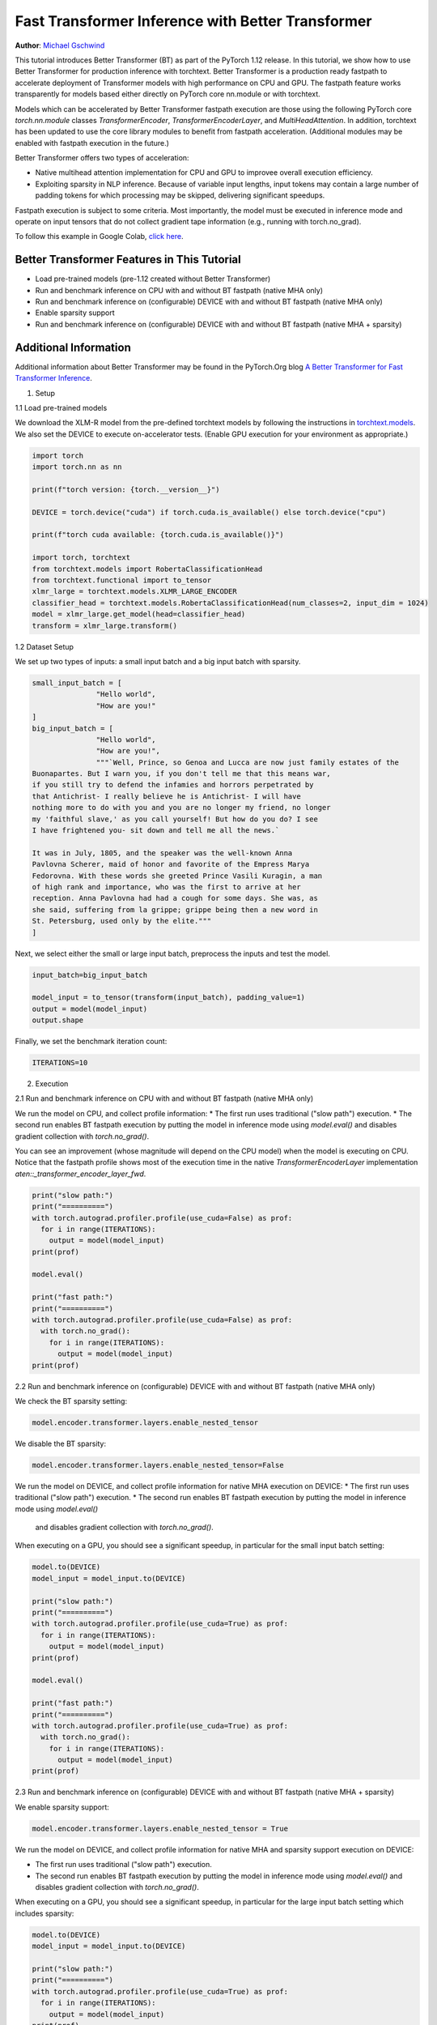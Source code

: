 Fast Transformer Inference with Better Transformer
===============================================================

**Author**: `Michael Gschwind <https://github.com/mikekgfb>`__

This tutorial introduces Better Transformer (BT) as part of the PyTorch 1.12 release. 
In this tutorial, we show how to use Better Transformer for production 
inference with torchtext.  Better Transformer is a production ready fastpath to
accelerate deployment of Transformer models with high performance on CPU and GPU.
The fastpath feature works transparently for models based either directly on 
PyTorch core nn.module or with torchtext.  

Models which can be accelerated by Better Transformer fastpath execution are those
using the following PyTorch core `torch.nn.module` classes `TransformerEncoder`, 
`TransformerEncoderLayer`, and `MultiHeadAttention`.  In addition, torchtext has 
been updated to use the core library modules to benefit from fastpath acceleration.
(Additional modules may be enabled with fastpath execution in the future.)

Better Transformer offers two types of acceleration:

* Native multihead attention implementation for CPU and GPU to improvee overall execution efficiency.  
* Exploiting sparsity in NLP inference.  Because of variable input lengths, input
  tokens may contain a large number of padding tokens for which processing may be
  skipped, delivering significant speedups.

Fastpath execution is subject to some criteria. Most importantly, the model 
must be executed in inference mode and operate on input tensors that do not collect 
gradient tape information (e.g., running with torch.no_grad). 

To follow this example in Google Colab, `click here 
<https://colab.research.google.com/drive/1KZnMJYhYkOMYtNIX5S3AGIYnjyG0AojN?usp=sharing>`__.

Better Transformer Features in This Tutorial
--------------------------------------------
* Load pre-trained models (pre-1.12 created without Better Transformer)
* Run and benchmark inference on CPU with and without BT fastpath (native MHA only)
* Run and benchmark inference on (configurable) DEVICE with and without BT fastpath (native MHA only)
* Enable sparsity support
* Run and benchmark inference on (configurable) DEVICE with and without BT fastpath (native MHA + sparsity)

Additional Information
-----------------------
Additional information about Better Transformer may be found in the PyTorch.Org blog  
`A Better Transformer for Fast Transformer Inference
<https://pytorch.org/blog/a-better-transformer-for-fast-transformer-encoder-inference//>`__.



1. Setup

1.1 Load pre-trained models

We download the XLM-R model from the pre-defined torchtext models by following the instructions in
`torchtext.models <https://pytorch.org/text/main/models.html>`__.  We also set the DEVICE to execute 
on-accelerator tests.  (Enable GPU execution for your environment as appropriate.)

.. code-block:: python 

    import torch
    import torch.nn as nn

    print(f"torch version: {torch.__version__}")

    DEVICE = torch.device("cuda") if torch.cuda.is_available() else torch.device("cpu")

    print(f"torch cuda available: {torch.cuda.is_available()}")

    import torch, torchtext
    from torchtext.models import RobertaClassificationHead
    from torchtext.functional import to_tensor
    xlmr_large = torchtext.models.XLMR_LARGE_ENCODER
    classifier_head = torchtext.models.RobertaClassificationHead(num_classes=2, input_dim = 1024)
    model = xlmr_large.get_model(head=classifier_head)
    transform = xlmr_large.transform()

1.2 Dataset Setup

We set up two types of inputs: a small input batch and a big input batch with sparsity.

.. code-block:: python

    small_input_batch = [
                   "Hello world", 
                   "How are you!"
    ]
    big_input_batch = [
                   "Hello world", 
                   "How are you!", 
                   """`Well, Prince, so Genoa and Lucca are now just family estates of the
    Buonapartes. But I warn you, if you don't tell me that this means war,
    if you still try to defend the infamies and horrors perpetrated by
    that Antichrist- I really believe he is Antichrist- I will have
    nothing more to do with you and you are no longer my friend, no longer
    my 'faithful slave,' as you call yourself! But how do you do? I see
    I have frightened you- sit down and tell me all the news.`

    It was in July, 1805, and the speaker was the well-known Anna
    Pavlovna Scherer, maid of honor and favorite of the Empress Marya
    Fedorovna. With these words she greeted Prince Vasili Kuragin, a man
    of high rank and importance, who was the first to arrive at her
    reception. Anna Pavlovna had had a cough for some days. She was, as
    she said, suffering from la grippe; grippe being then a new word in
    St. Petersburg, used only by the elite."""
    ]

Next, we select either the small or large input batch, preprocess the inputs and test the model. 

.. code-block:: python

    input_batch=big_input_batch

    model_input = to_tensor(transform(input_batch), padding_value=1)
    output = model(model_input)
    output.shape

Finally, we set the benchmark iteration count:

.. code-block:: python

    ITERATIONS=10

2. Execution

2.1  Run and benchmark inference on CPU with and without BT fastpath (native MHA only)

We run the model on CPU, and collect profile information:  
* The first run uses traditional ("slow path") execution.
* The second run enables BT fastpath execution by putting the model in inference mode using `model.eval()` and disables gradient collection with `torch.no_grad()`.

You can see an improvement (whose magnitude will depend on the CPU model) when the model is executing on CPU.  Notice that the fastpath profile shows most of the execution time
in the native `TransformerEncoderLayer` implementation `aten::_transformer_encoder_layer_fwd`.

.. code-block:: python

    print("slow path:")
    print("==========")
    with torch.autograd.profiler.profile(use_cuda=False) as prof:
      for i in range(ITERATIONS):  
        output = model(model_input)
    print(prof)

    model.eval()

    print("fast path:")
    print("==========")
    with torch.autograd.profiler.profile(use_cuda=False) as prof:
      with torch.no_grad():
        for i in range(ITERATIONS):
          output = model(model_input)
    print(prof)


2.2  Run and benchmark inference on (configurable) DEVICE with and without BT fastpath (native MHA only)

We check the BT sparsity setting:

.. code-block:: python

    model.encoder.transformer.layers.enable_nested_tensor
    

We disable the BT sparsity:

.. code-block:: python

    model.encoder.transformer.layers.enable_nested_tensor=False    
    
 
We run the model on DEVICE, and collect profile information for native MHA execution on DEVICE:  
* The first run uses traditional ("slow path") execution.
* The second run enables BT fastpath execution by putting the model in inference mode using `model.eval()`
  and disables gradient collection with `torch.no_grad()`.

When executing on a GPU, you should see a significant speedup, in particular for the small input batch setting:

.. code-block:: python

    model.to(DEVICE)
    model_input = model_input.to(DEVICE)

    print("slow path:")
    print("==========")
    with torch.autograd.profiler.profile(use_cuda=True) as prof:
      for i in range(ITERATIONS):  
        output = model(model_input)
    print(prof)

    model.eval()

    print("fast path:")
    print("==========")
    with torch.autograd.profiler.profile(use_cuda=True) as prof:
      with torch.no_grad():
        for i in range(ITERATIONS):
          output = model(model_input)
    print(prof)
    

2.3 Run and benchmark inference on (configurable) DEVICE with and without BT fastpath (native MHA + sparsity)

We enable sparsity support:

.. code-block:: python

    model.encoder.transformer.layers.enable_nested_tensor = True

We run the model on DEVICE, and collect profile information for native MHA and sparsity support execution on DEVICE:  

* The first run uses traditional ("slow path") execution.
* The second run enables BT fastpath execution by putting the model in inference mode using `model.eval()` and disables gradient collection with `torch.no_grad()`.

When executing on a GPU, you should see a significant speedup, in particular for the large input batch setting which includes sparsity:

.. code-block:: python

    model.to(DEVICE)
    model_input = model_input.to(DEVICE)

    print("slow path:")
    print("==========")
    with torch.autograd.profiler.profile(use_cuda=True) as prof:
      for i in range(ITERATIONS):  
        output = model(model_input)
    print(prof)

    model.eval()

    print("fast path:")
    print("==========")
    with torch.autograd.profiler.profile(use_cuda=True) as prof:
      with torch.no_grad():
        for i in range(ITERATIONS):
          output = model(model_input)
    print(prof)


Summary
-------

In this tutorial, we have introduced fast transformer inference with 
Better Transformer fastpath execution in torchtext using PyTorch core 
Better Transformer support for Transformer Encoder models.  We have 
demonstrated the use of Better Transformer with models trained prior to 
the availability of BT fastpath execution.  We have demonstrated and 
benchmarked the use of both BT fastpath execution modes, native MHA execution
and BT sparsity acceleration. 


